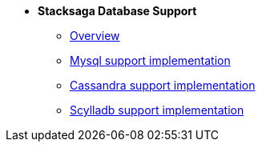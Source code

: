 * [.green]*Stacksaga Database Support*
** xref:overview/database-support-overview.adoc[Overview]
** xref:mysql-database-support/stacksaga-mysql-support.adoc[Mysql support implementation]
** xref:cassandra-database-support/stacksaga-cassandra-support.adoc[Cassandra support implementation]
** xref:scylladb-database-support/stacksaga-scylladb-support.adoc[Scylladb support implementation]